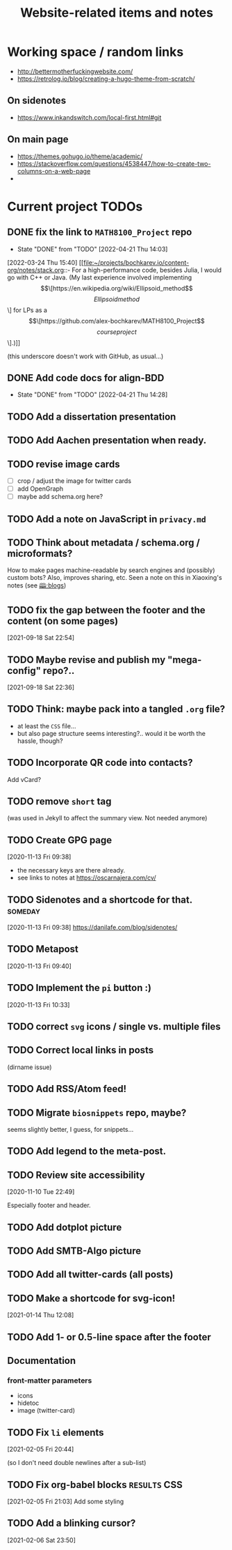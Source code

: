 #+TITLE: Website-related items and notes
#+STARTUP: show2levels

* Working space / random links
- http://bettermotherfuckingwebsite.com/
- https://retrolog.io/blog/creating-a-hugo-theme-from-scratch/
  
** On sidenotes
- https://www.inkandswitch.com/local-first.html#git

** On main page
- https://themes.gohugo.io/theme/academic/
- https://stackoverflow.com/questions/4538447/how-to-create-two-columns-on-a-web-page
- 

* Current project TODOs
** DONE fix the link to =MATH8100_Project= repo 
CLOSED: [2022-04-21 Thu 14:03]
- State "DONE"       from "TODO"       [2022-04-21 Thu 14:03]
:LOGBOOK:
CLOCK: [2022-04-21 Thu 13:58]--[2022-04-21 Thu 14:03] =>  0:05
:END:
[2022-03-24 Thu 15:40]
[[file:~/projects/bochkarev.io/content-org/notes/stack.org::- For a high-performance code, besides Julia, I would go with C++ or Java. (My last experience involved implementing \[\[https://en.wikipedia.org/wiki/Ellipsoid_method\]\[Ellipsoid method\]\] for LPs as a \[\[https://github.com/alex-bochkarev/MATH8100_Project\]\[course project\]\].)]]

(this underscore doesn't work with GitHub, as usual...)
** DONE Add code docs for align-BDD
CLOSED: [2022-04-21 Thu 14:28]
- State "DONE"       from "TODO"       [2022-04-21 Thu 14:28]
:LOGBOOK:
CLOCK: [2022-04-21 Thu 14:00]--[2022-04-21 Thu 14:28] =>  0:28
:END:
** TODO Add a dissertation presentation
** TODO Add Aachen presentation when ready.
** TODO revise image cards
- [ ] crop / adjust the image for twitter cards
- [ ] add OpenGraph
- [ ] maybe add schema.org here?
** TODO Add a note on JavaScript in =privacy.md=
SCHEDULED: <2022-05-04 Wed>
** TODO Think about metadata / schema.org / microformats?
How to make pages machine-readable by search engines and (possibly) custom bots?
Also, improves sharing, etc. Seen a note on this in Xiaoxing's notes (see [[file:../../zettelkasten/20201003093034-blogs.org][🕮:blogs]]) 

** TODO fix the gap between the footer and the content (on some pages)
 [2021-09-18 Sat 22:54]
** TODO Maybe revise and publish my "mega-config" repo?..
 [2021-09-18 Sat 22:36]
** TODO Think: maybe pack into a tangled =.org= file?
- at least the =CSS= file...
- but also page structure seems interesting?.. would it be worth the hassle, though?
** TODO Incorporate QR code into contacts?
   Add vCard?
** TODO remove =short= tag
(was used in Jekyll to affect the summary view. Not needed anymore)

** TODO Create GPG page 
 [2020-11-13 Fri 09:38]
- the necessary keys are there already.
- see links to notes at https://oscarnajera.com/cv/
** TODO Sidenotes and a shortcode for that. :someday:
 [2020-11-13 Fri 09:38]
 https://danilafe.com/blog/sidenotes/
** TODO Metapost
 [2020-11-13 Fri 09:40]
** TODO Implement the =pi= button :)
 [2020-11-13 Fri 10:33]
** TODO correct =svg= icons / single vs. multiple files
** TODO Correct local links in posts
(dirname issue)
** TODO Add RSS/Atom feed!
** TODO Migrate =biosnippets= repo, maybe?
   seems slightly better, I guess, for snippets...
** TODO Add legend to the meta-post.
** TODO Review site accessibility
 [2020-11-10 Tue 22:49]

 Especially footer and header.
** TODO Add dotplot picture
** TODO Add SMTB-Algo picture
** TODO Add all twitter-cards (all posts)
** TODO Make a shortcode for svg-icon!
 [2021-01-14 Thu 12:08]
 
** TODO Add 1- or 0.5-line space after the footer
** Documentation
*** front-matter parameters
    - icons
    - hidetoc
    - image (twitter-card)
** TODO Fix =li= elements
 [2021-02-05 Fri 20:44]

 (so I don't need double newlines after a sub-list)
** TODO Fix org-babel blocks =RESULTS= CSS 
 [2021-02-05 Fri 21:03]
Add some styling
** TODO Add a blinking cursor?
 [2021-02-06 Sat 23:50]
